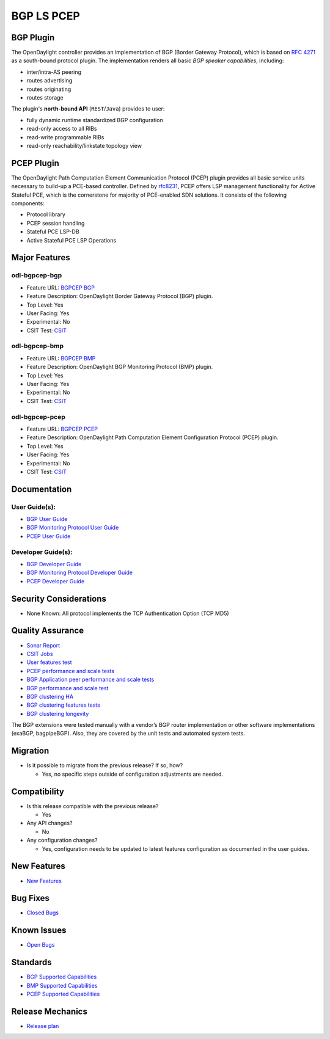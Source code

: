 ===========
BGP LS PCEP
===========

BGP Plugin
----------

The OpenDaylight controller provides an implementation of BGP
(Border Gateway Protocol), which is based on `RFC 4271 <https://tools.ietf.org/html/rfc4271>`_
as a south-bound protocol plugin. The implementation renders all
basic *BGP speaker capabilities*, including:

* inter/intra-AS peering
* routes advertising
* routes originating
* routes storage

The plugin's **north-bound API** (``REST``/``Java``) provides to user:

* fully dynamic runtime standardized BGP configuration
* read-only access to all RIBs
* read-write programmable RIBs
* read-only reachability/linkstate topology view

PCEP Plugin
-----------

The OpenDaylight Path Computation Element Communication Protocol (PCEP)
plugin provides all basic service units necessary to build-up a
PCE-based controller. Defined by `rfc8231 <https://tools.ietf.org/html/rfc8231>`_,
PCEP offers LSP management functionality for Active Stateful PCE, which is
the cornerstone for majority of PCE-enabled SDN solutions. It consists of
the following components:

* Protocol library
* PCEP session handling
* Stateful PCE LSP-DB
* Active Stateful PCE LSP Operations

Major Features
--------------

odl-bgpcep-bgp
~~~~~~~~~~~~~~

* Feature URL: `BGPCEP BGP <https://git.opendaylight.org/gerrit/gitweb?p=bgpcep.git;a=blob;f=features/pcep/features-pcep/pom.xml;h=1e30b1244b142493bfe4559def0439a1c5eebd38;hb=refs/heads/stable/neon>`_
* Feature Description: OpenDaylight Border Gateway Protocol (BGP) plugin.
* Top Level: Yes
* User Facing: Yes
* Experimental: No
* CSIT Test: `CSIT <https://jenkins.opendaylight.org/releng/view/bgpcep/job/bgpcep-csit-1node-userfeatures-all-neon>`_

odl-bgpcep-bmp
~~~~~~~~~~~~~~

* Feature URL: `BGPCEP BMP <https://git.opendaylight.org/gerrit/gitweb?p=bgpcep.git;a=blob;f=features/bmp/features-bmp/pom.xml;h=6b195866c508ea053ecec4445973467b31aa7bfe;hb=refs/heads/stable/neon>`_
* Feature Description: OpenDaylight BGP Monitoring Protocol (BMP) plugin.
* Top Level: Yes
* User Facing: Yes
* Experimental: No
* CSIT Test: `CSIT <https://jenkins.opendaylight.org/releng/view/bgpcep/job/bgpcep-csit-1node-userfeatures-all-neon>`_

odl-bgpcep-pcep
~~~~~~~~~~~~~~~

* Feature URL: `BGPCEP PCEP <https://git.opendaylight.org/gerrit/gitweb?p=bgpcep.git;a=tree;f=features/pcep/features-pcep;h=252a957bf6b8549ad53cedb45bbd76dca9ba7cb5;hb=refs/heads/stable/neon>`_
* Feature Description: OpenDaylight Path Computation Element Configuration Protocol (PCEP) plugin.
* Top Level: Yes
* User Facing: Yes
* Experimental: No
* CSIT Test: `CSIT <https://jenkins.opendaylight.org/releng/view/bgpcep/job/bgpcep-csit-1node-userfeatures-all-neon>`_

Documentation
-------------

User Guide(s):
~~~~~~~~~~~~~~

* `BGP User Guide <https://docs.opendaylight.org/projects/bgpcep/en/stable-neon/bgp/index.html>`_
* `BGP Monitoring Protocol User Guide <https://docs.opendaylight.org/projects/bgpcep/en/stable-neon/bmp/index.html>`_
* `PCEP User Guide <https://docs.opendaylight.org/projects/bgpcep/en/stable-neon/pcep/index.html>`_

Developer Guide(s):
~~~~~~~~~~~~~~~~~~~

* `BGP Developer Guide <https://docs.opendaylight.org/projects/bgpcep/en/stable-neon/bgp-developer-guide.html>`_
* `BGP Monitoring Protocol Developer Guide <https://docs.opendaylight.org/projects/bgpcep/en/stable-neon/bgp-monitoring-protocol-developer-guide.html>`_
* `PCEP Developer Guide <https://docs.opendaylight.org/projects/bgpcep/en/stable-neon/pcep-developer-guide.html>`_

Security Considerations
-----------------------

* None Known: All protocol implements the TCP Authentication Option (TCP MD5)

Quality Assurance
-----------------

* `Sonar Report <https://sonar.opendaylight.org/dashboard?id=org.opendaylight.bgpcep%3Abgpcep-aggregator>`_
* `CSIT Jobs <https://jenkins.opendaylight.org/releng/view/bgpcep/>`_
* `User features test <https://jenkins.opendaylight.org/releng/view/bgpcep/job/bgpcep-csit-1node-userfeatures-all-neon/>`_
* `PCEP performance and scale tests <https://jenkins.opendaylight.org/releng/view/bgpcep/job/bgpcep-csit-1node-throughpcep-all-neon/>`_
* `BGP Application peer performance and scale tests <https://jenkins.opendaylight.org/releng/view/bgpcep/job/bgpcep-csit-1node-bgp-ingest-all-neon/>`_
* `BGP performance and scale test <https://jenkins.opendaylight.org/releng/view/bgpcep/job/bgpcep-csit-1node-bgp-ingest-mixed-all-neon/>`_
* `BGP clustering HA <https://jenkins.opendaylight.org/releng/view/bgpcep/job/bgpcep-csit-3node-bgpclustering-ha-only-neon/>`_
* `BGP clustering features tests <https://jenkins.opendaylight.org/releng/view/bgpcep/job/bgpcep-csit-3node-bgpclustering-all-neon/>`_
* `BGP clustering longevity <https://jenkins.opendaylight.org/releng/view/bgpcep/job/bgpcep-csit-3node-bgpclustering-longevity-only-neon/>`_

The BGP extensions were tested manually with a vendor’s BGP router
implementation or other software implementations (exaBGP, bagpipeBGP).
Also, they are covered by the unit tests and automated system tests.

Migration
---------

* Is it possible to migrate from the previous release? If so, how?

  * Yes, no specific steps outside of configuration adjustments are needed.

Compatibility
-------------

* Is this release compatible with the previous release?

  * Yes

* Any API changes?

  * No

* Any configuration changes?

  * Yes, configuration needs to be updated to latest features configuration as documented in the user guides.


New Features
------------

* `New Features <https://jira.opendaylight.org/browse/BGPCEP-855?jql=project%20%3D%20BGPCEP%20AND%20issuetype%20in%20(Improvement%2C%20%22New%20Feature%22)%20AND%20status%20in%20(Resolved%2C%20Verified)%20AND%20fixVersion%20%3D%20Neon>`_

Bug Fixes
---------

* `Closed Bugs <https://jira.opendaylight.org/browse/BGPCEP-869?jql=project%20%3D%20BGPCEP%20AND%20type%20%3D%20Bug%20AND%20%20status%20in%20(Resolved%2C%20Verified)%20AND%20fixVersion%20%3D%20Neon%20>`_

Known Issues
------------

* `Open Bugs <https://jira.opendaylight.org/projects/BGPCEP/issues/BGPCEP-695?filter=allopenissues>`_


Standards
---------

* `BGP Supported Capabilities <https://docs.opendaylight.org/projects/bgpcep/en/stable-neon/bgp/bgp-user-guide-supported-capabilities.html>`_
* `BMP Supported Capabilities <https://docs.opendaylight.org/projects/bgpcep/en/stable-neon/bmp/bgp-monitoring-protocol-user-guide-supported-capabilities.html>`_
* `PCEP Supported Capabilities <https://docs.opendaylight.org/projects/bgpcep/en/stable-neon/pcep/pcep-user-guide-supported-capabilities.html>`_

Release Mechanics
-----------------

* `Release plan <https://jira.opendaylight.org/browse/TSC-161>`_
